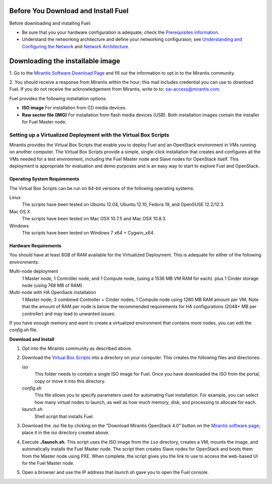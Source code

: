 .. raw:: pdf

   PageBreak

.. index:: Download Fuel

Before You Download and Install Fuel
====================================

Before downloading and installing Fuel:

- Be sure that you your hardware configuration is adequate;
  check the `Prerequisites information <http://docs.mirantis.com/fuel/fuel-4.0/install-guide.html#prerequisites>`_.

- Understand the networking architecture and define your networking configuraion;
  see `Understanding and Configuring the Network <http://docs.mirantis.com/fuel/fuel-4.0/install-guide.html#understanding-and-configuring-the-network>`_
  and `Network Architecture <http://docs.mirantis.com/fuel/fuel-4.0/reference-architecture.html#network-architecture>`_.

Downloading the installable image
=================================

1. Go to the
`Mirantis Software Download Page <http://software.mirantis.com/>`_
and fill out the information to opt in to the Mirantis community.

2. You should receive a response from Mirantis within the hour;
this mail includes credential you can use to download Fuel.
If you do not receive the acknowledgement from Mirantis,
write to to: sw-access@mirantis.com.

Fuel provides the following installation options: 

* **ISO image**
  For installation from CD media devices.

* **Raw sector file (IMG)**
  For installation from flash media devices (USB).
  Both installation images contain the installer for Fuel Master node.

.. seealso:: `Downloads <http://fuel.mirantis.com/your-downloads/>`_  

Setting up a Virtualized Deployment with the Virtual Box Scripts
----------------------------------------------------------------

Mirantis provides the Virtual Box Scripts that enable you
to deploy Fuel and an OpenStack environment
in VMs running on another computer.
The Virtual Box Scripts provide a simple, single-click installation
that creates and configures
all the VMs needed for a test environment,
including the Fuel Master node and Slave nodes for OpenStack itself.
This deployment is appropriate for evaluation and demo purposes
and is an easy way to start to explore Fuel and OpenStack.

Operating System Requirements
+++++++++++++++++++++++++++++

The Virtual Box Scripts can be run on 64-bit versions of the following operating systems:

Linux
  The scripts have been tested on Ubuntu 12.04,
  Ubuntu 12.10, Fedora 19, and OpenSUSE 12.2/12.3.

Mac OS X
  The scripts have been tested on Mac OSX 10.7.5 and Mac OSX 10.8.3.

Windows
  The scripts have been tested on Windows 7 x64 + Cygwin_x64.

Hardware Requirements
+++++++++++++++++++++

You should have at least 8GB of RAM available for the Virtualized Deployment.
This is adequate for either of the following environments:

Multi-node deployment
  1 Master node, 1 Controller node, and 1 Compute node,
  (using a 1536 MB VM RAM for each).
  plus 1 Cinder storage node (using 768 MB of RAM).

Multi-node with HA OpenSack installation
  1 Master node; 3 combined Controller + Cinder nodes; 1 Compute node
  using 1280 MB RAM amount per VM.
  Note that the amount of RAM per node is below the recommended requirements for HA
  configurations (2048+ MB per controller) and may lead to unwanted issues.

If you have enough memory and want to create a virtualized environment
that contains more nodes,
you can edit the *config.sh* file.

**Download and Install**

1. Opt into the Mirantis community as described above.

2. Download the `Virtual Box Scripts <http://software.mirantis.com/#fancyboxID-1>`_
   into a directory on your computer.
   This creates the following files and directories:

   `iso`
     This folder needs to contain a single ISO image for Fuel. Once you have
     downloaded the ISO from the portal, copy or move it into this directory.

   `config.sh`
     This file allows you to specify parameters used for automating Fuel
     installation. For example, you can select how many virtual nodes to launch,
     as well as how much memory, disk, and processing to allocate for each.

   `launch.sh`
     Shell script that installs Fuel.

3. Download the *.iso* file by clicking on the "Download Mirantis OpenStack 4.0" button
   on the `Mirantis software page <http://software.mirantis.com/>`_;
   place it in the *iso* directory created above.

4. Execute **./launch.sh**.
   This script uses the ISO image from the ``iso`` directory,
   creates a VM, mounts the image, and automatically installs the Fuel Master node.
   The script then creates Slave nodes for OpenStack
   and boots them from the Master node using PXE.
   When complete, the script gives you the link to use to access the web-based UI
   for the Fuel Master node.
   
5. Open a browser and use the IP address that *launch.sh* gave you
   to open the Fuel console.

 
